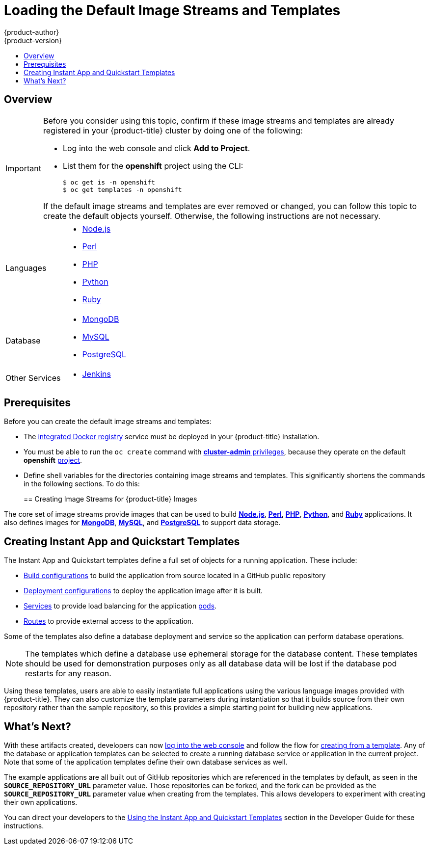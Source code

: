 [[install-config-imagestreams-templates]]
= Loading the Default Image Streams and Templates
{product-author}
{product-version}
:data-uri:
:icons:
:experimental:
:toc: macro
:toc-title:
:prewrap!:

toc::[]

== Overview

ifdef::openshift-enterprise[]
Your {product-title} installation includes useful sets of Red Hat-provided
xref:../architecture/core_concepts/builds_and_image_streams.adoc#image-streams[image streams]
and xref:../architecture/core_concepts/templates.adoc#architecture-core-concepts-templates[templates] to
make it easy for developers to create new applications. By default, the
xref:../install_config/install/quick_install.adoc#install-config-install-quick-install[quick] and
xref:../install_config/install/advanced_install.adoc#install-config-install-advanced-install[advanced installation]
methods automatically create these sets in the *openshift* project, which is a
default global project to which all users have view access.
endif::[]

ifdef::openshift-origin[]
You can populate your {product-title} installation with useful sets of
Red Hat-provided
xref:../architecture/core_concepts/builds_and_image_streams.adoc#image-streams[image streams]
and
xref:../architecture/core_concepts/templates.adoc#architecture-core-concepts-templates[templates] to
make it easy for developers to create new applications. By default, the
xref:../install_config/install/advanced_install.adoc#install-config-install-advanced-install[advanced installation]
method automatically creates these sets in the *openshift* project, which is a
default project to which all users have view access.
endif::[]

[IMPORTANT]
====
Before you consider using this topic, confirm if these image streams and
templates are already registered in your {product-title} cluster by doing one of the
following:

* Log into the web console and click *Add to Project*.
* List them for the *openshift* project using the CLI:
+
----
$ oc get is -n openshift
$ oc get templates -n openshift
----

If
ifdef::openshift-origin[]
you used a method other than the
xref:../install_config/install/advanced_install.adoc#install-config-install-advanced-install[advanced] install, or if
endif::[]
the default image streams and templates are ever removed or changed, you can
follow this topic to create the default objects yourself. Otherwise, the
following instructions are not necessary.
====

ifdef::openshift-enterprise[]
The core set of image streams and templates are provided and supported by
Red Hat with an active {product-title} subscription for the following
technologies:
endif::[]
ifdef::openshift-origin[]
Image streams and templates are provided for the following technologies:
endif::[]

[horizontal]
Languages::
- xref:../using_images/s2i_images/nodejs.adoc#using-images-s2i-images-nodejs[Node.js]
- xref:../using_images/s2i_images/perl.adoc#using-images-s2i-images-perl[Perl]
- xref:../using_images/s2i_images/php.adoc#using-images-s2i-images-php[PHP]
- xref:../using_images/s2i_images/python.adoc#using-images-s2i-images-python[Python]
- xref:../using_images/s2i_images/ruby.adoc#using-images-s2i-images-ruby[Ruby]
Database::
- xref:../using_images/db_images/mongodb.adoc#using-images-db-images-mongodb[MongoDB]
- xref:../using_images/db_images/mysql.adoc#using-images-db-images-mysql[MySQL]
- xref:../using_images/db_images/postgresql.adoc#using-images-db-images-postgresql[PostgreSQL]
Other Services::
- xref:../using_images/other_images/jenkins.adoc#using-images-other-images-jenkins[Jenkins]

ifdef::openshift-enterprise[]
If you also have the relevant xPaaS Middleware subscription active on your
account, image streams and templates are also provided and supported by Red Hat
for each of following middleware services:

[horizontal]
Middleware Services::
- xref:../using_images/xpaas_images/eap.adoc#using-images-xpaas-images-eap[JBoss EAP]
- xref:../using_images/xpaas_images/a_mq.adoc#using-images-xpaas-images-a-mq[JBoss A-MQ]
- xref:../using_images/xpaas_images/jws.adoc#using-images-xpaas-images-jws[JBoss Web Server]
- xref:../using_images/xpaas_images/fuse.adoc#using-images-xpaas-images-fuse[JBoss Fuse Integration Services]
- xref:../using_images/xpaas_images/decision_server.adoc#using-images-xpaas-images-decision-server[Decision Server]
- xref:../using_images/xpaas_images/data_grid.adoc#using-images-xpaas-images-data-grid[JBoss Data Grid]
endif::[]

[[is-templates-prereqs]]
== Prerequisites

Before you can create the default image streams and templates:

- The
xref:../install_config/registry/index.adoc#install-config-registry-overview[integrated Docker registry]
service must be deployed in your {product-title} installation.
- You must be able to run the `oc create` command with
xref:../architecture/additional_concepts/authorization.adoc#roles[*cluster-admin* privileges],
because they operate on the default *openshift*
xref:../architecture/core_concepts/projects_and_users.adoc#projects[project].
ifdef::openshift-origin[]
- You must have cloned the
https://github.com/openshift/openshift-ansible/tree/master/roles/openshift_examples/files[repository]
that contains the default image streams and templates:
+
----
$ cd ~
$ git clone https://github.com/openshift/openshift-ansible
----
endif::[]
ifdef::openshift-enterprise[]
- You must have installed the *atomic-openshift-utils* RPM package. See
xref:../install_config/install/host_preparation.adoc#software-prerequisites[Software Prerequisites]
for instructions.
endif::[]
- Define shell variables for the directories containing image streams and templates. This significantly shortens the commands in the following sections. To do this:
+
ifdef::openshift-origin[]
----
$ IMAGESTREAMDIR="~/openshift-ansible/roles/openshift_examples/files/examples/v1.1/image-streams"; \
    DBTEMPLATES="~/openshift-ansible/roles/openshift_examples/files/examples/v1.1/db-templates"; \
    QSTEMPLATES="~/openshift-ansible/roles/openshift_examples/files/examples/v1.1/quickstart-templates"
----
endif::[]
ifdef::openshift-enterprise[]
----
$ IMAGESTREAMDIR="/usr/share/ansible/openshift-ansible/roles/openshift_examples/files/examples/v1.1/image-streams"; \
    XPAASSTREAMDIR="/usr/share/ansible/openshift-ansible/roles/openshift_examples/files/examples/v1.1/xpaas-streams"; \
    XPAASTEMPLATES="/usr/share/ansible/openshift-ansible/roles/openshift_examples/files/examples/v1.1/xpaas-templates"; \
    DBTEMPLATES="/usr/share/ansible/openshift-ansible/roles/openshift_examples/files/examples/v1.1/db-templates"; \
    QSTEMPLATES="/usr/share/ansible/openshift-ansible/roles/openshift_examples/files/examples/v1.1/quickstart-templates"
----
endif::[]

[[creating-image-streams-for-openshift-images]]
== Creating Image Streams for {product-title} Images

// tag::installconfig_imagestreams_templates[]
The core set of image streams provide images that can be used to build
xref:../using_images/s2i_images/nodejs.adoc#using-images-s2i-images-nodejs[*Node.js*],
xref:../using_images/s2i_images/perl.adoc#using-images-s2i-images-perl[*Perl*],
xref:../using_images/s2i_images/php.adoc#using-images-s2i-images-php[*PHP*],
xref:../using_images/s2i_images/python.adoc#using-images-s2i-images-python[*Python*], and
xref:../using_images/s2i_images/ruby.adoc#using-images-s2i-images-ruby[*Ruby*] applications. It also
defines images for xref:../using_images/db_images/mongodb.adoc#using-images-db-images-mongodb[*MongoDB*],
xref:../using_images/db_images/mysql.adoc#using-images-db-images-mysql[*MySQL*], and
xref:../using_images/db_images/postgresql.adoc#using-images-db-images-postgresql[*PostgreSQL*]
to support data storage.

ifdef::openshift-enterprise,openshift-origin[]
If your node hosts are subscribed using Red Hat Subscription Manager and you
want to use the Red Hat Enterprise Linux (RHEL) 7 based images:

----
$ oc create -f $IMAGESTREAMDIR/image-streams-rhel7.json -n openshift
----

Alternatively, to create the core set of image streams that use the CentOS 7
based images:

----
$ oc create -f $IMAGESTREAMDIR/image-streams-centos7.json -n openshift
----

Creating both the CentOS and RHEL sets of image streams is not possible, because
they use the same names. To have both sets of image streams available to users,
either create one set in a different project, or edit one of the files and
modify the image stream names to make them unique.
endif::[]

ifdef::openshift-dedicated[]
You can view all default image streams and their definitions using the CLI. To
get a list of the current objects in the global *openshift* project:

----
$ oc get imagestreams -n openshift
----

To view or modify the definition for a specific image stream:

----
$ oc edit imagestream <imagestream_name> -n openshift
----

If you define your own image stream, first save it to a file, then create it in
the *openshift* project using the CLI:

----
$ oc create -f <file_name> -n openshift
----

This makes the image stream available to all users across the cluster.
endif::[]

ifdef::openshift-enterprise[]

[[creating-image-streams-for-xpaas-middleware-images]]
== Creating Image Streams for xPaaS Middleware Images
The xPaaS Middleware image streams provide images for
xref:../using_images/xpaas_images/eap.adoc#using-images-xpaas-images-eap[*JBoss EAP*],
xref:../using_images/xpaas_images/jws.adoc#using-images-xpaas-images-jws[*JBoss JWS*],
xref:../using_images/xpaas_images/a_mq.adoc#using-images-xpaas-images-a-mq[*JBoss A-MQ*],
xref:../using_images/xpaas_images/fuse.adoc#using-images-xpaas-images-fuse[*JBoss Fuse Integration Services*],
xref:../using_images/xpaas_images/decision_server.adoc#using-images-xpaas-images-decision-server[*Decision Server*], and
xref:../using_images/xpaas_images/data_grid.adoc#using-images-xpaas-images-data-grid[*JBoss Data Grid*]. They can be
used to build applications for those platforms using the provided templates.

To create the xPaaS Middleware set of image streams:

----
$ oc create -f $XPAASSTREAMDIR/jboss-image-streams.json -n openshift
----

[NOTE]
====
Access to the images referenced by these image streams requires the relevant
xPaaS Middleware subscriptions.
====
endif::[]

ifdef::openshift-enterprise,openshift-origin[]

[[creating-database-service-templates]]
== Creating Database Service Templates

The database service templates make it easy to run a database image which can be
utilized by other components. For each database
(xref:../using_images/db_images/mongodb.adoc#using-images-db-images-mongodb[*MongoDB*],
xref:../using_images/db_images/mysql.adoc#using-images-db-images-mysql[*MySQL*], and
xref:../using_images/db_images/postgresql.adoc#using-images-db-images-postgresql[*PostgreSQL*]),
two templates are defined.

One template uses ephemeral storage in the container which means data stored
will be lost if the container is restarted, for example if the pod moves. This
template should be used for demonstration purposes only.

The other template defines a persistent volume for storage, however it requires
your {product-title} installation to have
xref:../install_config/persistent_storage/persistent_storage_nfs.adoc#install-config-persistent-storage-persistent-storage-nfs[persistent volumes]
configured.

To create the core set of database templates:

----
$ oc create -f $DBTEMPLATES -n openshift
----

After creating the templates, users are able to easily instantiate the various
templates, giving them quick access to a database deployment.
endif::[]

[[creating-instantapp-templates]]
== Creating Instant App and Quickstart Templates

The Instant App and Quickstart templates define a full set of objects for a running application.
These include:

- xref:../architecture/core_concepts/builds_and_image_streams.adoc#builds[Build configurations]
to build the application from source located in a GitHub public repository
- xref:../architecture/core_concepts/deployments.adoc#deployments-and-deployment-configurations[Deployment configurations]
to deploy the application image after it is built.
- xref:../architecture/core_concepts/pods_and_services.adoc#services[Services]
to provide load balancing for the application
xref:../architecture/core_concepts/pods_and_services.adoc#pods[pods].
- xref:../architecture/core_concepts/routes.adoc#architecture-core-concepts-routes[Routes]
to provide external access to the application.

Some of the templates also define a database deployment and service so the
application can perform database operations.

[NOTE]
====
The templates which define a database use ephemeral storage for the database
content. These templates should be used for demonstration purposes only as all
database data will be lost if the database pod restarts for any reason.
====

Using these templates, users are able to easily instantiate full applications
using the various language images provided with {product-title}. They can also
customize the template parameters during instantiation so that it builds source
from their own repository rather than the sample repository, so this provides a
simple starting point for building new applications.

ifdef::openshift-enterprise,openshift-origin[]
To create the core Instant App and Quickstart templates:

----
$ oc create -f $QSTEMPLATES -n openshift
----
endif::[]

ifdef::openshift-enterprise[]
There is also a set of templates for creating applications using various xPaaS
Middleware products (xref:../using_images/xpaas_images/eap.adoc#using-images-xpaas-images-eap[*JBoss EAP*],
xref:../using_images/xpaas_images/jws.adoc#using-images-xpaas-images-jws[*JBoss JWS*],
xref:../using_images/xpaas_images/a_mq.adoc#using-images-xpaas-images-a-mq[*JBoss A-MQ*],
xref:../using_images/xpaas_images/fuse.adoc#using-images-xpaas-images-fuse[*JBoss Fuse Integration Services*],
xref:../using_images/xpaas_images/decision_server.adoc#using-images-xpaas-images-decision-server[*Decision Server*], and
xref:../using_images/xpaas_images/data_grid.adoc#using-images-xpaas-images-data-grid[*JBoss Data Grid*]), which can
be registered by running:

----
$ oc create -f $XPAASTEMPLATES -n openshift
----

[NOTE]
====
The xPaaS Middleware templates require the
xref:../install_config/imagestreams_templates.adoc#creating-image-streams-for-xpaas-middleware-images[xPaaS Middleware image streams],
which in turn require the relevant xPaaS Middleware
subscriptions.
====

[NOTE]
====
The templates which define a database use ephemeral storage for the database
content. These templates should be used for demonstration purposes only as all
database data will be lost if the database pod restarts for any reason.
====
endif::[]

ifdef::openshift-dedicated[]
You can view all default templates and their definitions using the CLI. To get a
list of the current objects in the global *openshift* project:

----
$ oc get templates -n openshift
----

To view or modify the definition for a specific template:

----
$ oc edit template <template_name> -n openshift
----

If you define your own template, first save it to a file, then create it in
the *openshift* project using the CLI:

----
$ oc create -f <file_name> -n openshift
----

This makes the template available to all users across the cluster.
endif::[]

[[what-s-next]]

== What's Next?

With these artifacts created, developers can now
xref:../dev_guide/authentication.adoc#dev-guide-authentication[log into the web console]
and follow the flow for
xref:../dev_guide/templates.adoc#creating-from-templates-using-the-web-console[creating from a template].
Any of the database or application templates can be selected
to create a running database service or application in the current project. Note
that some of the application templates define their own database services as
well.

The example applications are all built out of GitHub
repositories which are referenced in the templates by default, as seen in the
`*SOURCE_REPOSITORY_URL*` parameter value. Those repositories can be forked, and
the fork can be provided as the `*SOURCE_REPOSITORY_URL*` parameter value when
creating from the templates. This allows developers to experiment with creating
their own applications.

You can direct your developers to the
xref:../dev_guide/templates.adoc#using-the-instantapp-templates[Using the Instant App and Quickstart Templates]
section in the Developer Guide for these instructions.
// end::installconfig_imagestreams_templates[]
